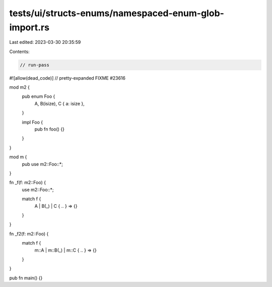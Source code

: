 tests/ui/structs-enums/namespaced-enum-glob-import.rs
=====================================================

Last edited: 2023-03-30 20:35:59

Contents:

.. code-block:: rs

    // run-pass
#![allow(dead_code)]
// pretty-expanded FIXME #23616

mod m2 {
    pub enum Foo {
        A,
        B(isize),
        C { a: isize },
    }

    impl Foo {
        pub fn foo() {}
    }
}

mod m {
    pub use m2::Foo::*;
}

fn _f(f: m2::Foo) {
    use m2::Foo::*;

    match f {
        A | B(_) | C { .. } => {}
    }
}

fn _f2(f: m2::Foo) {
    match f {
        m::A | m::B(_) | m::C { .. } => {}
    }
}

pub fn main() {}


